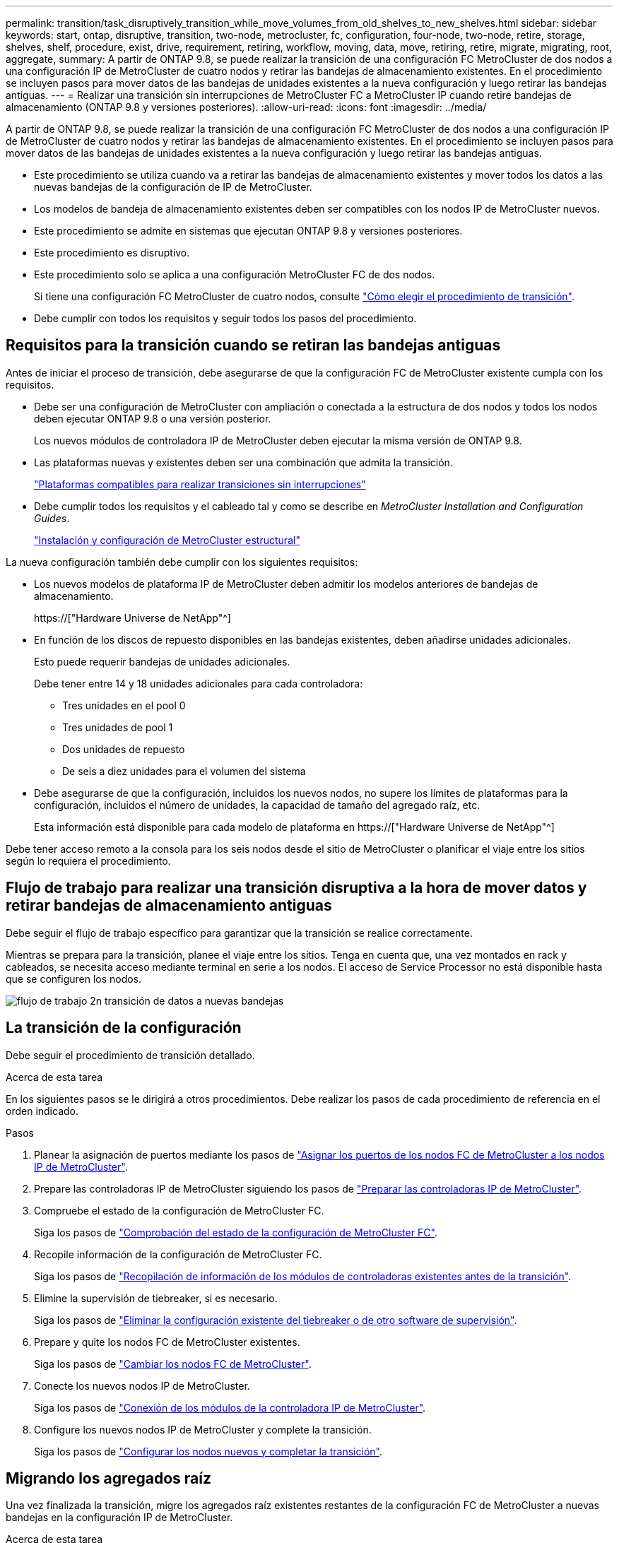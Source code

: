 ---
permalink: transition/task_disruptively_transition_while_move_volumes_from_old_shelves_to_new_shelves.html 
sidebar: sidebar 
keywords: start, ontap, disruptive, transition, two-node, metrocluster, fc, configuration, four-node, two-node, retire, storage, shelves, shelf, procedure, exist, drive, requirement, retiring, workflow, moving, data, move, retiring, retire, migrate, migrating, root, aggregate, 
summary: A partir de ONTAP 9.8, se puede realizar la transición de una configuración FC MetroCluster de dos nodos a una configuración IP de MetroCluster de cuatro nodos y retirar las bandejas de almacenamiento existentes. En el procedimiento se incluyen pasos para mover datos de las bandejas de unidades existentes a la nueva configuración y luego retirar las bandejas antiguas. 
---
= Realizar una transición sin interrupciones de MetroCluster FC a MetroCluster IP cuando retire bandejas de almacenamiento (ONTAP 9.8 y versiones posteriores).
:allow-uri-read: 
:icons: font
:imagesdir: ../media/


[role="lead"]
A partir de ONTAP 9.8, se puede realizar la transición de una configuración FC MetroCluster de dos nodos a una configuración IP de MetroCluster de cuatro nodos y retirar las bandejas de almacenamiento existentes. En el procedimiento se incluyen pasos para mover datos de las bandejas de unidades existentes a la nueva configuración y luego retirar las bandejas antiguas.

* Este procedimiento se utiliza cuando va a retirar las bandejas de almacenamiento existentes y mover todos los datos a las nuevas bandejas de la configuración de IP de MetroCluster.
* Los modelos de bandeja de almacenamiento existentes deben ser compatibles con los nodos IP de MetroCluster nuevos.
* Este procedimiento se admite en sistemas que ejecutan ONTAP 9.8 y versiones posteriores.
* Este procedimiento es disruptivo.
* Este procedimiento solo se aplica a una configuración MetroCluster FC de dos nodos.
+
Si tiene una configuración FC MetroCluster de cuatro nodos, consulte link:concept_choosing_your_transition_procedure_mcc_transition.html["Cómo elegir el procedimiento de transición"].

* Debe cumplir con todos los requisitos y seguir todos los pasos del procedimiento.




== Requisitos para la transición cuando se retiran las bandejas antiguas

Antes de iniciar el proceso de transición, debe asegurarse de que la configuración FC de MetroCluster existente cumpla con los requisitos.

* Debe ser una configuración de MetroCluster con ampliación o conectada a la estructura de dos nodos y todos los nodos deben ejecutar ONTAP 9.8 o una versión posterior.
+
Los nuevos módulos de controladora IP de MetroCluster deben ejecutar la misma versión de ONTAP 9.8.

* Las plataformas nuevas y existentes deben ser una combinación que admita la transición.
+
link:concept_supported_platforms_for_transition.html["Plataformas compatibles para realizar transiciones sin interrupciones"]

* Debe cumplir todos los requisitos y el cableado tal y como se describe en _MetroCluster Installation and Configuration Guides_.
+
link:../install-fc/index.html["Instalación y configuración de MetroCluster estructural"]



La nueva configuración también debe cumplir con los siguientes requisitos:

* Los nuevos modelos de plataforma IP de MetroCluster deben admitir los modelos anteriores de bandejas de almacenamiento.
+
https://["Hardware Universe de NetApp"^]

* En función de los discos de repuesto disponibles en las bandejas existentes, deben añadirse unidades adicionales.
+
Esto puede requerir bandejas de unidades adicionales.

+
Debe tener entre 14 y 18 unidades adicionales para cada controladora:

+
** Tres unidades en el pool 0
** Tres unidades de pool 1
** Dos unidades de repuesto
** De seis a diez unidades para el volumen del sistema


* Debe asegurarse de que la configuración, incluidos los nuevos nodos, no supere los límites de plataformas para la configuración, incluidos el número de unidades, la capacidad de tamaño del agregado raíz, etc.
+
Esta información está disponible para cada modelo de plataforma en https://["Hardware Universe de NetApp"^]



Debe tener acceso remoto a la consola para los seis nodos desde el sitio de MetroCluster o planificar el viaje entre los sitios según lo requiera el procedimiento.



== Flujo de trabajo para realizar una transición disruptiva a la hora de mover datos y retirar bandejas de almacenamiento antiguas

Debe seguir el flujo de trabajo específico para garantizar que la transición se realice correctamente.

Mientras se prepara para la transición, planee el viaje entre los sitios. Tenga en cuenta que, una vez montados en rack y cableados, se necesita acceso mediante terminal en serie a los nodos. El acceso de Service Processor no está disponible hasta que se configuren los nodos.

image::../media/workflow_2n_transition_moving_data_to_new_shelves.png[flujo de trabajo 2n transición de datos a nuevas bandejas]



== La transición de la configuración

Debe seguir el procedimiento de transición detallado.

.Acerca de esta tarea
En los siguientes pasos se le dirigirá a otros procedimientos. Debe realizar los pasos de cada procedimiento de referencia en el orden indicado.

.Pasos
. Planear la asignación de puertos mediante los pasos de link:../transition/concept_requirements_for_fc_to_ip_transition_2n_mcc_transition.html#mapping-ports-from-the-metrocluster-fc-nodes-to-the-metrocluster-ip-nodes["Asignar los puertos de los nodos FC de MetroCluster a los nodos IP de MetroCluster"].
. Prepare las controladoras IP de MetroCluster siguiendo los pasos de link:../transition/concept_requirements_for_fc_to_ip_transition_2n_mcc_transition.html#preparing-the-metrocluster-ip-controllers["Preparar las controladoras IP de MetroCluster"].
. Compruebe el estado de la configuración de MetroCluster FC.
+
Siga los pasos de link:../transition/concept_requirements_for_fc_to_ip_transition_2n_mcc_transition.html#verifying-the-health-of-the-metrocluster-fc-configuration["Comprobación del estado de la configuración de MetroCluster FC"].

. Recopile información de la configuración de MetroCluster FC.
+
Siga los pasos de link:task_transition_the_mcc_fc_nodes_2n_mcc_transition_supertask.html#gathering-information-from-the-existing-controller-modules-before-the-transition["Recopilación de información de los módulos de controladoras existentes antes de la transición"].

. Elimine la supervisión de tiebreaker, si es necesario.
+
Siga los pasos de link:../transition/concept_requirements_for_fc_to_ip_transition_2n_mcc_transition.html#verifying-the-health-of-the-metrocluster-fc-configuration["Eliminar la configuración existente del tiebreaker o de otro software de supervisión"].

. Prepare y quite los nodos FC de MetroCluster existentes.
+
Siga los pasos de link:task_transition_the_mcc_fc_nodes_2n_mcc_transition_supertask.html["Cambiar los nodos FC de MetroCluster"].

. Conecte los nuevos nodos IP de MetroCluster.
+
Siga los pasos de link:task_connect_the_mcc_ip_controller_modules_2n_mcc_transition_supertask.html["Conexión de los módulos de la controladora IP de MetroCluster"].

. Configure los nuevos nodos IP de MetroCluster y complete la transición.
+
Siga los pasos de link:task_configure_the_new_nodes_and_complete_transition.html["Configurar los nodos nuevos y completar la transición"].





== Migrando los agregados raíz

Una vez finalizada la transición, migre los agregados raíz existentes restantes de la configuración FC de MetroCluster a nuevas bandejas en la configuración IP de MetroCluster.

.Acerca de esta tarea
En esta tarea, se mueven los agregados raíz para node_A_1-FC y node_B_1-FC a bandejas de disco que pertenecen a las nuevas controladoras IP de MetroCluster:

.Pasos
. Asigne discos de pool 0 en la nueva bandeja de almacenamiento local a la controladora que se esté migrando la raíz (por ejemplo, si se está migrando la raíz del nodo_A_1-FC, asigne discos de pool 0 en la nueva bandeja a node_A_1-IP)
+
Tenga en cuenta que la migración _elimina y no vuelve a crear el mirror raíz_, por lo que no es necesario asignar los discos del pool 1 antes de emitir el comando Migrate

. Configure el modo de privilegio en Advanced:
+
`set priv advanced`

. Migre el agregado raíz:
+
`system node migrate-root -node node-name -disklist disk-id1,disk-id2,diskn -raid-type raid-type`

+
** Nombre-nodo es el nodo al que se va a migrar el agregado raíz.
** El identificador de disco identifica los discos del pool 0 en la nueva bandeja.
** El tipo de RAID suele ser el mismo que el tipo de RAID del agregado raíz existente.
** Puede usar el comando `job show -idjob-id-instance` para comprobar el estado de migración, donde job-id es el valor proporcionado cuando se emite el comando migrate-root.
+
Por ejemplo, si el agregado raíz de node_A_1-FC consistía en tres discos con RAID_dp, se usaría el siguiente comando para migrar root a una nueva bandeja 11:

+
[listing]
----
system node migrate-root -node node_A_1-IP -disklist 3.11.0,3.11.1,3.11.2 -raid-type raid_dp
----


. Espere hasta que se complete la operación de migración y el nodo se reinicie automáticamente.
. Asigne discos del pool 1 para el agregado raíz en una bandeja nueva conectada directamente al clúster remoto.
. Replique el agregado raíz migrado.
. Espere a que el agregado raíz finalice de nuevo la resincronización.
+
Puede usar el comando Storage Aggregate show para comprobar el estado de la sincronización de los agregados.

. Repita estos pasos para el otro agregado raíz.




== Migración de los agregados de datos

Cree agregados de datos en las nuevas bandejas y utilice el traslado de volúmenes para transferir los volúmenes de datos de las bandejas anteriores a los agregados en las nuevas bandejas.

. Mueva los volúmenes de datos a agregados en las nuevas controladoras, de un volumen a la vez.
+
http://["Crear un agregado y mover volúmenes a los nuevos nodos"^]





== Retirada de las bandejas del nodo_A_1-FC y nodo_A_2-FC

Se retiran las bandejas de almacenamiento antiguas de la configuración original de FC de MetroCluster. Estas bandejas eran originalmente propiedad de node_A_1-FC y node_A_2-FC.

. Identifique los agregados de las bandejas anteriores en cluster_B que se deben eliminar.
+
En este ejemplo, los siguientes agregados de datos están alojados en MetroCluster FC cluster_B y se deben eliminar: aggr_data_a1 y aggr_data_a2.

+

NOTE: Debe realizar los pasos para identificar, desconectar y eliminar los agregados de datos en las bandejas. El ejemplo solo es para un clúster.

+
[listing]
----
cluster_B::> aggr show

Aggregate     Size Available Used% State   #Vols  Nodes            RAID Status
--------- -------- --------- ----- ------- ------ ---------------- ------------
aggr0_node_A_1-FC
           349.0GB   16.83GB   95% online       1 node_A_1-IP      raid_dp,
                                                                   mirrored,
                                                                   normal
aggr0_node_A_2-IP
           349.0GB   16.83GB   95% online       1 node_A_2-IP      raid_dp,
                                                                   mirrored,
                                                                   normal
...
8 entries were displayed.

cluster_B::>
----
. Compruebe si los agregados de datos tienen volúmenes MDV_aud y elimínelos antes de eliminar los agregados.
+
Debe eliminar los volúmenes MDV_aud ya que no se pueden mover.

. Desconecte cada uno de los agregados y, a continuación, elimínelos:
+
.. Desconectar el agregado:
+
`storage aggregate offline -aggregate aggregate-name`

+
En el siguiente ejemplo, se muestra el nodo agregado B_1_aggr0 que se desconecta:

+
[listing]
----
cluster_B::> storage aggregate offline -aggregate node_B_1_aggr0

Aggregate offline successful on aggregate: node_B_1_aggr0
----
.. Elimine el agregado:
+
`storage aggregate delete -aggregate aggregate-name`

+
Puede destruir el complejo cuando se le solicite.

+
En el ejemplo siguiente se muestra el agregado node_B_1_aggr0 que se está eliminando.

+
[listing]
----
cluster_B::> storage aggregate delete -aggregate node_B_1_aggr0
Warning: Are you sure you want to destroy aggregate "node_B_1_aggr0"? {y|n}: y
[Job 123] Job succeeded: DONE

cluster_B::>
----


. Después de eliminar todos los agregados, apague, desconecte y quite las bandejas.
. Repita los pasos anteriores para retirar las bandejas cluster_A.




== Completar la transición

Si se quitan los módulos de controladora antiguos, puede completar el proceso de transición.

.Paso
. Complete el proceso de transición.
+
Siga los pasos de link:task_return_the_system_to_normal_operation_2n_mcc_transition_supertask.html["Devolver el sistema a su funcionamiento normal"].


